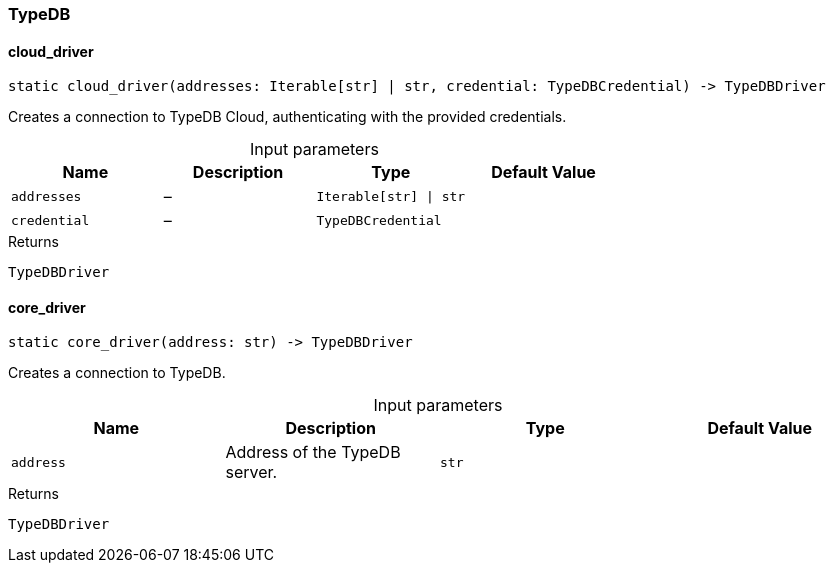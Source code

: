 [#_TypeDB]
=== TypeDB

// tag::methods[]
[#_TypeDB_cloud_driver__addresses_Iterable_str___str__credential_TypeDBCredential]
==== cloud_driver

[source,python]
----
static cloud_driver(addresses: Iterable[str] | str, credential: TypeDBCredential) -> TypeDBDriver
----

Creates a connection to TypeDB Cloud, authenticating with the provided credentials.

[caption=""]
.Input parameters
[cols=",,,"]
[options="header"]
|===
|Name |Description |Type |Default Value
a| `addresses` a|  – a| `Iterable[str] \| str` a| 
a| `credential` a|  – a| `TypeDBCredential` a| 
|===

[caption=""]
.Returns
`TypeDBDriver`

[#_TypeDB_core_driver__address_str]
==== core_driver

[source,python]
----
static core_driver(address: str) -> TypeDBDriver
----

Creates a connection to TypeDB.

[caption=""]
.Input parameters
[cols=",,,"]
[options="header"]
|===
|Name |Description |Type |Default Value
a| `address` a| Address of the TypeDB server. a| `str` a| 
|===

[caption=""]
.Returns
`TypeDBDriver`

// end::methods[]

